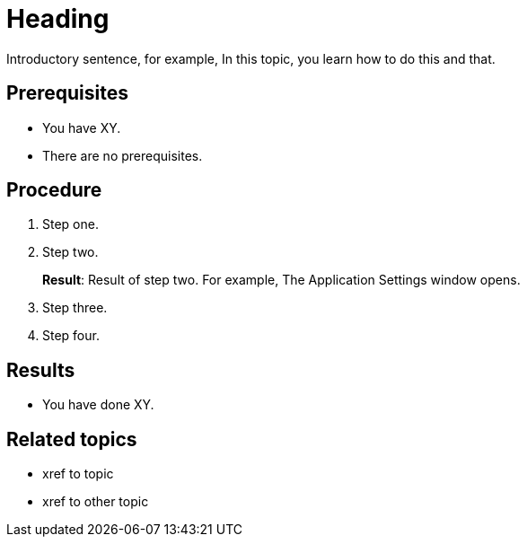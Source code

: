 = Heading

Introductory sentence, for example, In this topic, you learn how to do this and that.

== Prerequisites
* You have XY.
* There are no prerequisites.

== Procedure

. Step one.
. Step two.
+
*Result*: Result of step two. For example, The Application Settings window opens.

. Step three.
. Step four.

== Results
* You have done XY.

== Related topics
* xref to topic
* xref to other topic